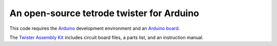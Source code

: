 =================================
An open-source tetrode twister for Arduino
=================================

This code requires the `Arduino <http://www.arduino.cc>`_ development environment and an `Arduino board <http://www.sparkfun.com/products/11021>`_. 

The `Twister Assembly Kit <http://open-ephys.com/hardware/2011/7/1/twister.html>`_ includes circuit board files, a parts list, and an instruction manual.
